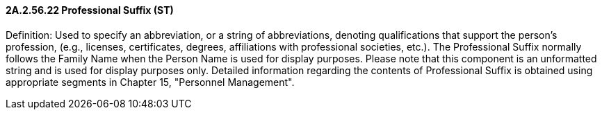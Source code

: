 ==== 2A.2.56.22 Professional Suffix (ST)

Definition: Used to specify an abbreviation, or a string of abbreviations, denoting qualifications that support the person’s profession, (e.g., licenses, certificates, degrees, affiliations with professional societies, etc.). The Professional Suffix normally follows the Family Name when the Person Name is used for display purposes. Please note that this component is an unformatted string and is used for display purposes only. Detailed information regarding the contents of Professional Suffix is obtained using appropriate segments in Chapter 15, "Personnel Management".

